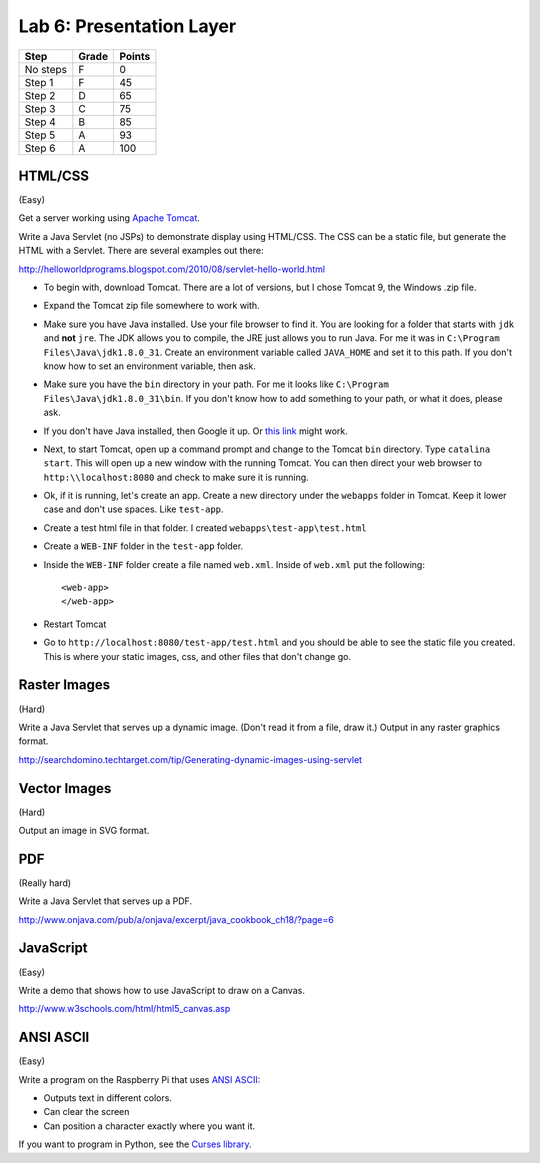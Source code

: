 Lab 6: Presentation Layer
-------------------------

========  ===== ======
Step      Grade Points
========  ===== ======
No steps  F     0
Step 1    F     45
Step 2    D     65
Step 3    C     75
Step 4    B     85
Step 5    A     93
Step 6    A     100
========  ===== ======

HTML/CSS
^^^^^^^^

(Easy)

Get a server working using `Apache Tomcat <http://tomcat.apache.org/>`_.

Write a Java Servlet (no JSPs) to demonstrate display using HTML/CSS.
The CSS can be a static file, but generate the HTML with a Servlet. There are
several examples out there:

http://helloworldprograms.blogspot.com/2010/08/servlet-hello-world.html

* To begin with, download Tomcat. There are a lot of versions, but I chose
  Tomcat 9, the Windows .zip file.
* Expand the Tomcat zip file somewhere to work with.
* Make sure you have Java installed. Use your file browser to find it. You are
  looking for a folder that starts with ``jdk`` and **not** ``jre``. The
  JDK allows you to compile, the JRE just allows you to run Java. For me it was
  in ``C:\Program Files\Java\jdk1.8.0_31``. Create an environment variable called
  ``JAVA_HOME`` and set it to this path. If you don't know how to set an environment
  variable, then ask.
* Make sure you have the ``bin`` directory in your path. For me it looks like
  ``C:\Program Files\Java\jdk1.8.0_31\bin``. If you don't know how to add something
  to your path, or what it does, please ask.
* If you don't have Java installed, then Google it up. Or
  `this link <http://www.oracle.com/technetwork/java/javase/downloads/jdk8-downloads-2133151.html>`_
  might work.
* Next, to start Tomcat, open up a command prompt and change to the Tomcat
  ``bin`` directory. Type ``catalina start``. This will open up a new window
  with the running Tomcat. You can then direct your web browser to
  ``http:\\localhost:8080`` and check to make sure it is running.
* Ok, if it is running, let's create an app. Create a new directory under the
  ``webapps`` folder in Tomcat. Keep it lower case and don't use spaces. Like
  ``test-app``.
* Create a test html file in that folder. I created ``webapps\test-app\test.html``
* Create a ``WEB-INF`` folder in the ``test-app`` folder.
* Inside the ``WEB-INF`` folder create a file named ``web.xml``. Inside of
  ``web.xml`` put the following::

    <web-app>
    </web-app>

* Restart Tomcat
* Go to ``http://localhost:8080/test-app/test.html`` and you should be able to
  see the static file you created. This is where your static images, css, and
  other files that don't change go.

Raster Images
^^^^^^^^^^^^^

(Hard)

Write a Java Servlet that serves up a dynamic image. (Don't read it from
a file, draw it.) Output in any raster graphics format.

http://searchdomino.techtarget.com/tip/Generating-dynamic-images-using-servlet

Vector Images
^^^^^^^^^^^^^

(Hard)

Output an image in SVG format.

PDF
^^^

(Really hard)

Write a Java Servlet that serves up a PDF.

http://www.onjava.com/pub/a/onjava/excerpt/java_cookbook_ch18/?page=6

JavaScript
^^^^^^^^^^

(Easy)

Write a demo that shows how to use JavaScript to draw on a Canvas.

http://www.w3schools.com/html/html5_canvas.asp

ANSI ASCII
^^^^^^^^^^

(Easy)

Write a program on the Raspberry Pi that uses
`ANSI ASCII <https://en.wikipedia.org/wiki/ANSI_escape_code>`_:

* Outputs text in different colors.
* Can clear the screen
* Can position a character exactly where you want it.

If you want to program in Python, see the
`Curses library <https://docs.python.org/2/library/curses.html>`_.
